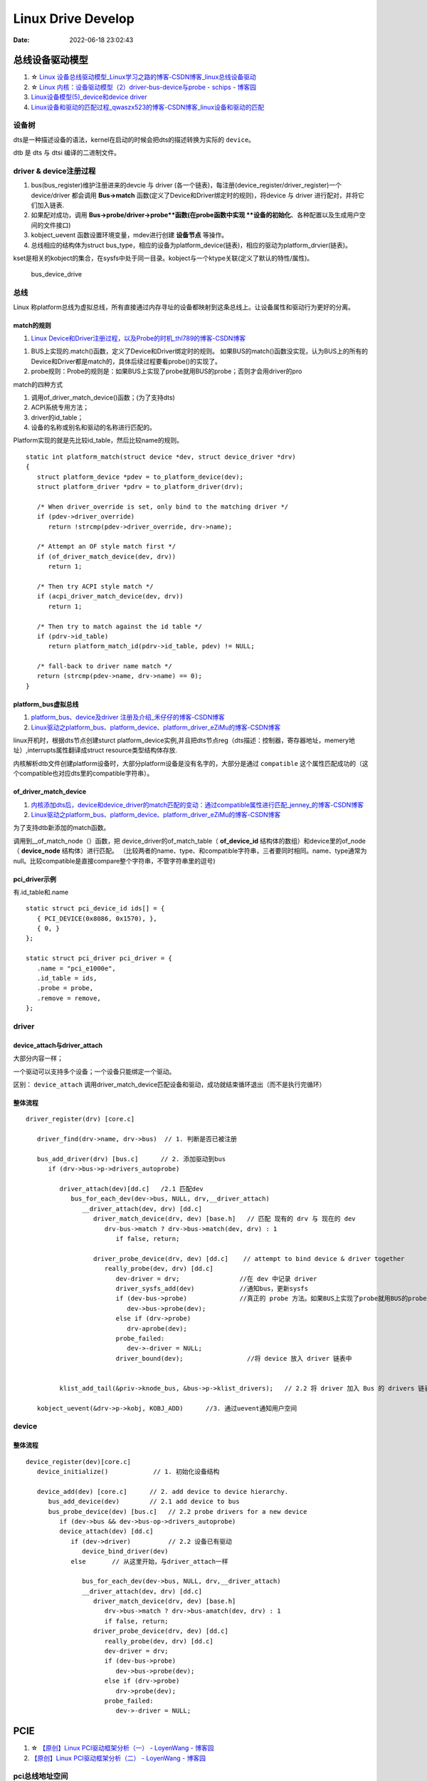 
=====================
Linux Drive Develop
=====================

:Date:   2022-06-18 23:02:43


总线设备驱动模型
===================

1. ☆ `Linux 设备总线驱动模型_Linux学习之路的博客-CSDN博客_linux总线设备驱动  <https://blog.csdn.net/lizuobin2/article/details/51570196>`__
2. ☆ `Linux 内核：设备驱动模型（2）driver-bus-device与probe - schips - 博客园  <https://www.cnblogs.com/schips/p/linux_device_model_2.html>`__
3. `Linux设备模型(5)_device和device driver  <http://www.wowotech.net/linux_kenrel/device_and_driver.html>`__
4. `Linux设备和驱动的匹配过程_qwaszx523的博客-CSDN博客_linux设备和驱动的匹配  <https://blog.csdn.net/qwaszx523/article/details/65635071>`__


设备树
---------
dts是一种描述设备的语法，kernel在启动的时候会把dts的描述转换为实际的 ``device``。

dtb 是 dts 与 dtsi 编译的二进制文件。


driver & device注册过程
-------------------------

1. bus(bus_register)维护注册进来的devcie 与 driver (各一个链表)，每注册(device_register/driver_register)一个device/driver 都会调用 **Bus->match** 函数(定义了Device和Driver绑定时的规则)，将device 与 driver 进行配对，并将它们加入链表.
2. 如果配对成功，调用 **Bus->probe/driver->probe**函数(在probe函数中实现 **设备的初始化**、各种配置以及生成用户空间的文件接口) 
3. kobject_uevent 函数设置环境变量，mdev进行创建 **设备节点** 等操作。
4. 总线相应的结构体为struct bus_type，相应的设备为platform_device(链表)，相应的驱动为platform_drvier(链表)。

kset是相关的kobject的集合，在sysfs中处于同一目录。kobject与一个ktype关联(定义了默认的特性/属性)。

.. figure:: /images/bus_device_drive.png
   :scale: 70 %

   bus_device_drive


总线
--------

Linux 称platform总线为虚拟总线，所有直接通过内存寻址的设备都映射到这条总线上。让设备属性和驱动行为更好的分离。


match的规则
~~~~~~~~~~~~
1. `Linux Device和Driver注册过程，以及Probe的时机_thl789的博客-CSDN博客  <https://blog.csdn.net/thl789/article/details/6723350>`__



1. BUS上实现的.match()函数，定义了Device和Driver绑定时的规则。
   如果BUS的match()函数没实现，认为BUS上的所有的Device和Driver都是match的，具体后续过程要看probe()的实现了。

2. probe规则：Probe的规则是：如果BUS上实现了probe就用BUS的probe；否则才会用driver的pro


match的四种方式

1. 调用of_driver_match_device()函数；(为了支持dts)
2. ACPI系统专用方法；
3. driver的id_table；
4. 设备的名称或别名和驱动的名称进行匹配的。


Platform实现的就是先比较id_table，然后比较name的规则。

::

   static int platform_match(struct device *dev, struct device_driver *drv)
   {
      struct platform_device *pdev = to_platform_device(dev);
      struct platform_driver *pdrv = to_platform_driver(drv);

      /* When driver_override is set, only bind to the matching driver */
      if (pdev->driver_override)
         return !strcmp(pdev->driver_override, drv->name);

      /* Attempt an OF style match first */
      if (of_driver_match_device(dev, drv))  
         return 1;

      /* Then try ACPI style match */
      if (acpi_driver_match_device(dev, drv))
         return 1;

      /* Then try to match against the id table */
      if (pdrv->id_table)
         return platform_match_id(pdrv->id_table, pdev) != NULL;

      /* fall-back to driver name match */
      return (strcmp(pdev->name, drv->name) == 0);
   }



platform_bus虚拟总线
~~~~~~~~~~~~~~~~~~~~~~
1. `platform_bus、device及driver 注册及介绍_禾仔仔的博客-CSDN博客  <https://blog.csdn.net/weixin_43083491/article/details/119457618>`__
2. `Linux驱动之platform_bus、platform_device、platform_driver_eZiMu的博客-CSDN博客  <https://blog.csdn.net/eZiMu/article/details/85198617>`__


linux开机时，根据dts节点创建sturct platform_device实例,并且把dts节点reg（dts描述：控制器，寄存器地址，memery地址）,interrupts属性翻译成struct resource类型结构体存放.


内核解析dtb文件创建platform设备时，大部分platform设备是没有名字的，大部分是通过 ``compatible`` 这个属性匹配成功的（这个compatible也对应dts里的compatible字符串）。


of_driver_match_device
~~~~~~~~~~~~~~~~~~~~~~~~~
1. `内核添加dts后，device和device_driver的match匹配的变动：通过compatible属性进行匹配_jenney_的博客-CSDN博客  <https://blog.csdn.net/ruanjianruanjianruan/article/details/61622053>`__
2. `Linux驱动之platform_bus、platform_device、platform_driver_eZiMu的博客-CSDN博客  <https://blog.csdn.net/eZiMu/article/details/85198617>`__


为了支持dtb新添加的match函数。

调用到__of_match_node（）函数，把 device_driver的of_match_table（ **of_device_id** 结构体的数组）和device里的of_node（ **device_node** 结构体）进行匹配。
（比较两者的name、type、和compatible字符串，三者要同时相同。name、type通常为null。比较compatible是直接compare整个字符串，不管字符串里的逗号)


pci_driver示例
~~~~~~~~~~~~~~~~
有.id_table和.name

::

   static struct pci_device_id ids[] = {
      { PCI_DEVICE(0x8086, 0x1570), },
      { 0, }
   };

   static struct pci_driver pci_driver = {
      .name = "pci_e1000e",
      .id_table = ids,
      .probe = probe,
      .remove = remove,
   };


driver
--------

device_attach与driver_attach
~~~~~~~~~~~~~~~~~~~~~~~~~~~~~~

大部分内容一样；

一个驱动可以支持多个设备；一个设备只能绑定一个驱动。

区别： ``device_attach`` 调用driver_match_device匹配设备和驱动，成功就结束循环退出（而不是执行完循环）


整体流程
~~~~~~~~~~~~~

::
      
   driver_register(drv) [core.c]     
      
      driver_find(drv->name, drv->bus)  // 1. 判断是否已被注册

      bus_add_driver(drv) [bus.c]      // 2. 添加驱动到bus 
         if (drv->bus->p->drivers_autoprobe)

            driver_attach(dev)[dd.c]   /2.1 匹配dev
               bus_for_each_dev(dev->bus, NULL, drv,__driver_attach)
                  __driver_attach(dev, drv) [dd.c]
                     driver_match_device(drv, dev) [base.h]   // 匹配 现有的 drv 与 现在的 dev
                        drv-bus->match ? drv->bus->match(dev, drv) : 1
                           if false, return;
                        
                     driver_probe_device(drv, dev) [dd.c]    // attempt to bind device & driver together
                        really_probe(dev, drv) [dd.c]
                           dev-driver = drv;                //在 dev 中记录 driver
                           driver_sysfs_add(dev)            //通知bus，更新sysfs
                           if (dev-bus->probe)              //真正的 probe 方法。如果BUS上实现了probe就用BUS的probe；否则才会用driver的probe。
                              dev->bus->probe(dev);
                           else if (drv->probe)
                              drv-aprobe(dev);
                           probe_failed:
                              dev->-driver = NULL;
                           driver_bound(dev);                 //将 device 放入 driver 链表中

          
            klist_add_tail(&priv->knode_bus, &bus->p->klist_drivers);   // 2.2 将 driver 加入 Bus 的 drivers 链表中

      kobject_uevent(&drv->p->kobj, KOBJ_ADD)      //3. 通过uevent通知用户空间



device
---------
整体流程
~~~~~~~~~~~~~

::
   
   device_register(dev)[core.c]
      device_initialize()            // 1. 初始化设备结构

      device_add(dev) [core.c]      // 2. add device to device hierarchy.
         bus_add_device(dev)        // 2.1 add device to bus
         bus_probe_device(dev) [bus.c]   // 2.2 probe drivers for a new device
            if (dev->bus && dev->bus-op->drivers_autoprobe)
            device_attach(dev) [dd.c]
               if (dev->driver)          // 2.2 设备已有驱动
                  device_bind_driver(dev)
               else       // 从这里开始，与driver_attach一样
               
                  bus_for_each_dev(dev->bus, NULL, drv,__driver_attach)
                  __driver_attach(dev, drv) [dd.c]
                     driver_match_device(drv, dev) [base.h]
                        drv->bus->match ? drv->bus-amatch(dev, drv) : 1
                        if false, return;
                     driver_probe_device(drv, dev) [dd.c]
                        really_probe(dev, drv) [dd.c]
                        dev-driver = drv;
                        if (dev-bus->probe)
                           dev->bus->probe(dev);
                        else if (drv->probe)
                           drv->probe(dev);
                        probe_failed:
                           dev->-driver = NULL;


PCIE
======
1. ☆ `【原创】Linux PCI驱动框架分析（一） - LoyenWang - 博客园  <https://www.cnblogs.com/LoyenWang/p/14165852.html>`__
2. `【原创】Linux PCI驱动框架分析（二） - LoyenWang - 博客园  <https://www.cnblogs.com/LoyenWang/p/14209318.html>`__

pci总线地址空间
----------------
1. x86 CPU可以直接访问memory空间和I/O空间;
2. x86 CPU无法直接访问配置空间，通过IO映射的数据端口和地址端口间接访问PCI的配置空间；
3. Bridge或Device类型的PCIE设备拥有不同的配置空间header。其中的Base Address Register BAR空间，当PCI设备的配置空间被初始化后，该设备在PCI总线上就会拥有一个独立的PCI总线地址空间即bar空间，BAR空间可以存放IO地址空间，也可以存放存储器地址空间。

.. figure:: /images/PCIE_reg_conf.png
   :scale: 50 %

   io映射的地址端口


.. figure:: /images/pcie_cfg_space.png
   :scale: 80 %

   pcie配置空间




tlp
~~~~~~

假设某个设备要对另一个设备进行读取数据的操作，首先这个设备（称之为Requester）需要向另一个设备发送一个Request，
然后另一个设备（称之为Completer）通过Completion Packet返回数据或者错误信息。

.. figure:: /images/PCIE_tlp.png
   :scale: 70 %

   PCIE_tlp

Header中包含了地址信息，各种tlp类型header、寻址方式不同。

PCIE架构和分层
------------------

pcie架构
~~~~~~~~~~~~~~
.. figure:: /images/PCIE_structure.png
   :scale: 70 %

   PCIE_structure


Root Complex
~~~~~~~~~~~~~~~~~~

PCIe架构的根， **代表CPU与系统其它部分进行交互**。将CPU的request转换成PCIe的4种不同的请求（Configuration、Memory、I/O、Message）；


CPU前端总线和PCIe总线之间的接口,可能会包含处理器接口、DRAM接口、甚至芯片.
   

inbound outbound
~~~~~~~~~~~~~~~~~~~~~
1. `pcie inbound、outbound及EP、RC间的互相訪问 - blfshiye - 博客园  <https://www.cnblogs.com/blfshiye/p/4377496.html>`__


.. figure:: /images/pcie_outbound_inbound.png
   :scale: 70 %

   inbound outbound



1. Inbound:PCI域訪问存储器域
2. Outbound:存储器域訪问PCI域

1. RC訪问EP: RC存储器域->outbound->RC PCI域->EP PCI域->inbound->EP存储器域
2. EP訪问RC：EP存储器域->outbound->EP PCI域->RC PCI域->inbound->RC存储器域



pcie分层
~~~~~~~~~~~~~~~
1. 与PCI总线不同（PCI设备共享总线），PCIe总线使用端到端的连接方式，互为接收端和发送端，全双工，基于数据包的传输；
2. 物理底层采用差分信号（PCI链路采用并行总线，而PCIe链路采用串行总线），一条Lane中有两组差分信号，共四根信号线，而PCIe Link可以由多条Lane组成(1/2/4/8/12/16/32)；

.. figure:: /images/PCIE_layer.png

   PCIE_layer


1. Transaction层: 负责TLP包（Transaction Layer Packet）的封装与解封装，此外还负责QoS，流控、排序等功能；
2. Data Link层:负责DLLP包（Data Link Layer Packet）的封装与解封装，此外还负责链接错误检测和校正，使用Ack/Nak协议来确保传输可靠；
3. Physical层:负责Ordered-Set包的封装与解封装，物理层处理TLPs、DLLPs、Ordered-Set三种类型的包传输；

TLP事务层
~~~~~~~~~~~~
1. `PCIe扫盲——一个Memory Read操作的例子  <http://blog.chinaaet.com/justlxy/p/5100053263>`__

网络设备驱动
============
net_device
-----------

net_device_ops
~~~~~~~~~~~~~~~~~~~
``include\linux\netdevice.h``

::
    
    struct net_device_ops {
        int			(*ndo_init)(struct net_device *dev);
        int			(*ndo_open)(struct net_device *dev);
        int			(*ndo_stop)(struct net_device *dev);
        netdev_tx_t		(*ndo_start_xmit)(struct sk_buff *skb,
                            struct net_device *dev);

        u16			(*ndo_select_queue)(struct net_device *dev,
                                struct sk_buff *skb,
                                struct net_device *sb_dev);

        int			(*ndo_set_mac_address)(struct net_device *dev,
                                void *addr);

        int			(*ndo_do_ioctl)(struct net_device *dev,
                                struct ifreq *ifr, int cmd);

        int			(*ndo_change_mtu)(struct net_device *dev,
                            int new_mtu);

        void			(*ndo_tx_timeout) (struct net_device *dev,
                            unsigned int txqueue);

        void			(*ndo_get_stats64)(struct net_device *dev, 

in_device
-----------
1. `in_device和in_ifaddr数据结构_hhhhhyyyyy8的博客-CSDN博客  <https://blog.csdn.net/hhhhhyyyyy8/article/details/103227224>`__

::

   struct in_device {
      struct net_device	*dev;/*指向所属的网络设备*/
      atomic_t		refcnt;/*引用计数*/
      int			dead;/*为1时标识所在的IP配置块将要被释放，不允许再访问其成员*/
      
      /*指向 in_ifaddr架构链表，in_ifaddr中存储了网络设备的IP地址，
      因为一个网络设备可以配置多个IP地址，因此使用链表来存储。*/
      struct in_ifaddr	*ifa_list;
   
      struct ip_mc_list __rcu	*mc_list;	/* IP multicast filter chain    */
      struct ip_mc_list __rcu	* __rcu *mc_hash;
   
      /*与组播相关配置*/
      int			mc_count;	/* Number of installed mcasts	*/
      spinlock_t		mc_tomb_lock;
      struct ip_mc_list	*mc_tomb;
      unsigned long		mr_v1_seen;
      unsigned long		mr_v2_seen;
      unsigned long		mr_maxdelay;
      unsigned char		mr_qrv;
      unsigned char		mr_gq_running;
      unsigned char		mr_ifc_count;
      struct timer_list	mr_gq_timer;	/* general query timer */
      struct timer_list	mr_ifc_timer;	/* interface change timer */
   
      /*指向neigh_parms结构实例，存储一些与ARP相关的参数*/
      struct neigh_parms	*arp_parms;
      
      struct ipv4_devconf	cnf;
      
      /*RCU机制使用，实现互斥*/
      struct rcu_head		rcu_head;
   };


in_ifaddr数据结构
~~~~~~~~~~~~~~~~~~~~~~~

::

   struct in_ifaddr {
      struct hlist_node	hash;
      struct in_ifaddr	*ifa_next;//in_ifaddr链表
      struct in_device	*ifa_dev;//指向所属的in_device结构
      struct rcu_head		rcu_head;
      __be32			ifa_local;//本地IP地址
      __be32			ifa_address;//本地IP地址或对端IP地址
      __be32			ifa_mask;//子网掩码
      __be32			ifa_broadcast;//广播地址
      unsigned char		ifa_scope;//寻址范围
      unsigned char		ifa_prefixlen;//子网掩码长度
      __u32			ifa_flags;//IP地址属性
      char			ifa_label[IFNAMSIZ];//网络设备名
   
      /* In seconds, relative to tstamp. Expiry is at tstamp + HZ * lft. */
      __u32			ifa_valid_lft;
      __u32			ifa_preferred_lft;
      unsigned long		ifa_cstamp; /* created timestamp */
      unsigned long		ifa_tstamp; /* updated timestamp */
   };



ifa_local和ifa_address的区别：

1. ifa_local始终表示本地IP地址

2. 如果设备配置了支持广播，ifa_address和if_local一样；如果点对点链路，ifa_address表示对端的IP地址。


ioctl
--------
ioctl调用链
~~~~~~~~~~~~~~~~
1. `Linux网络设备的系统调用_WGS_LV的博客-CSDN博客  <https://blog.csdn.net/lenk2010/article/details/39669411>`__
2. `UNP编程：37---struct ifreq、 struct ifconf结构体_董哥的黑板报的博客-CSDN博客  <https://blog.csdn.net/qq_41453285/article/details/100567095>`__

::

    ioctl(syscall) 
                    -> do_vfs_ioctl ->vfs_ioctl -> .unlocked_ioctl = sock_ioctl 
                    -> dev_ioctl -> dev_ifsioc- > .ndo_do_ioctl = my_dev_ioctl



ifreq：保存接口信息。socket ioctl使用。ifconf的成员



fcntl
~~~~~~~

ifconfig
~~~~~~~~~~~
ifconfig使用ioctl，ip.routes使用netlink。

   up     This  flag causes the interface to be activated.  It is implicitly specified if an address is
         assigned to the interface.




内核通知链
------------
1. `Linux 内核| 内核通知链机制 - 一丁点儿  <https://www.dingmos.com/index.php/archives/18/#cl-4>`__

net_device和in_device均有各自的通知链结构体，直接使用已封装的api即可。

::
      
   blocking_notifier_chain_register

   notifier_call_chain

   struct notifier_block {
      notifier_fn_t notifier_call;       // 回调函数
      struct notifier_block __rcu *next; // 下一个回调块
      int priority;                      // 优先级
   };



stmmac driver
------------------
drivers/net/ethernet/stmicro/stmmac/stmmac_main.c


内核态文件操作
--------------
1. `那些可进入睡眠状态的Linux内核函数 - 沉风网事  <https://myself659.github.io/post/linux/2015-06-01-linux-may-sleep-function/>`__
2. `linux内核态文件操作filp_open/filp_close/vfs_read/vfs_write  <https://blog.csdn.net/w968516q/article/details/77964853>`__

filp_open/filp_close/kernel_read/kernel_write(vfs_read/vfs_write 4.14以后已废弃)

**内核态有snprintf，无fprintf/fwrite.**


::

   write(用户态) -> ksys_write->vfs_write->new_sync_write->call_write_iter ... 底层架构相关的功能，可能会使用semphore导致调用scheduled


1. filp_open需要判断返回值；
2. vfs_write之前需要set_fs为内核态。

::

   fp = filp_open("/home/kernel_file", O_RDWR | O_CREAT, 0644);  
   if (IS_ERR(fp)) {  
      printk("create file error\n");  
      return -1;  
   } 

   fs = get_fs();  
   set_fs(KERNEL_DS);

   pos = fp->f_pos; 
   vfs_write(fp, buf1, sizeof(buf1), &pos);  
   fp->f_pos = pos;

   set_fs(fs);


IO缓冲
~~~~~~~~~~~~~
1. `带缓冲I/O和不带缓冲I/O的区别与联系 - ITtecman - 博客园  <https://www.cnblogs.com/nufangrensheng/p/3501245.html>`__

read或write的数据都要被内核缓冲.

不带缓冲的I/O指的是在用户的进程中对这两个函数不会自动缓冲， **每次read或write就要进行一次系统调用**。

虚拟网卡
============
1. `Linux 虚拟网卡技术：Macvlan – 云原生实验室 - Kubernetes|Docker|Istio|Envoy|Hugo|Golang|云原生  <https://icloudnative.io/posts/netwnetwork-virtualization-macvlan/>`__

Macvlan
--------

.. figure:: /images/macvlan.jpg
   :scale: 70%

   macvlan



RDMA
======
1. `【RDMA】技术详解（一）：RDMA概述_bandaoyu的博客-CSDN博客_rdma  <https://blog.csdn.net/bandaoyu/article/details/112859853>`__

.. figure:: /images/rdma.png
   :scale: 80%

   RDMA


sr-iov
--------
SR-IOV 标准允许在虚拟机之间高效共享 PCIe

VF 与网络适配器上的 PCIe 物理 (PF) 相关联，表示网络适配器的虚拟化实例。 每个 VF 都有其自己的 PCI 配置空间。 每个 VF 还与 PF 和其他 VF 共享网络适配器上的一个或多个物理资源，例如外部网络端口。

